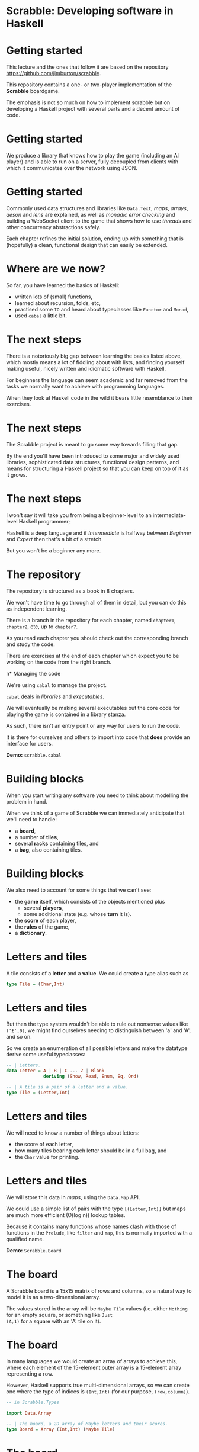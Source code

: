 * Scrabble: Developing software in Haskell

[[./images/scrabble.jpeg]]

* Getting started

This lecture and the ones that follow it are based on the repository
https://github.com/jimburton/scrabble.

This repository contains a one- or two-player implementation of the
*Scrabble* boardgame.

The emphasis is not so much on how to implement scrabble but on
developing a Haskell project with several parts and a decent amount of
code.

* Getting started

We produce a library that knows how to play the game (including an AI
player) and is able to run on a server, fully decoupled from clients
with which it communicates over the network using JSON.

[[./images/webgame.png]]

* Getting started

Commonly used data structures and libraries like ~Data.Text~, /maps/,
/arrays/, /aeson/ and /lens/ are explained, as well as /monadic error
checking/ and building a WebSocket client to the game that shows how
to use /threads/ and other concurrency abstractions safely.

Each chapter refines the initial solution, ending up with something
that is (hopefully) a clean, functional design that can easily be
extended.

* Where are we now?

So far, you have learned the basics of Haskell:

+ written lots of (small) functions,
+ learned about recursion, folds, etc,
+ practised some ~IO~ and heard about typeclasses like ~Functor~ and
  ~Monad~,
+ used ~cabal~ a little bit.
    
* The next steps

There is a notoriously big gap between learning the basics listed
above, which mostly means a lot of fiddling about with lists, and
finding yourself making useful, nicely written and idiomatic software
with Haskell.

For beginners the language can seem academic and far removed from the
tasks we normally want to achieve with programming languages.

When they look at Haskell code in the wild it bears little resemblance
to their exercises.

* The next steps

The Scrabble project is meant to go some way towards filling that gap.

By the end you'll have been introduced to some major and widely used
libraries, sophisticated data structures, functional design patterns,
and means for structuring a Haskell project so that you can keep on
top of it as it grows.

* The next steps

I won't say it will take you from being a beginner-level to an
intermediate-level Haskell programmer; 

Haskell is a deep language and if /Intermediate/ is halfway between
/Beginner/ and /Expert/ then that's a bit of a stretch.
  
But you won't be a beginner any more.

* The repository

The repository is structured as a book in 8 chapters.

We won't have time to go through all of them in detail, but you can do
this as independent learning.

There is a branch in the repository for each chapter, named
~chapter1~, ~chapter2~, etc, up to ~chapter7~.

As you read each chapter you should check out the corresponding branch
and study the code. 

There are exercises at the end of each chapter which expect you to be
working on the code from the right branch.

n* Managing the code

We're using ~cabal~ to manage the project.

~cabal~ deals in /libraries/ and /executables/.

We will eventually be making several executables but the core code for
playing the game is contained in a library stanza.

As such, there isn't an entry point or any way for users to run the
code. 

It is there for ourselves and others to import into code that *does*
provide an interface for users.

*Demo:* ~scrabble.cabal~

* Building blocks

When you start writing any software you need to think about modelling the
problem in hand.

When we think of a game of Scrabble we can immediately anticipate that we'll
need to handle:

+ a *board*,
+ a number of *tiles*,
+ several *racks* containing tiles, and
+ a *bag*, also containing tiles.

* Building blocks

We also need to account for some things that we can't see:

+ the *game* itself, which consists of the objects mentioned plus
    + several *players*,
    + some additional state (e.g. whose *turn* it is).
+ the *score* of each player,
+ the *rules* of the game,
+ a *dictionary*.
    
* Letters and tiles

[[./images/tile.jpg]]

A tile consists of a *letter* and a *value*. We could create a type
alias such as

#+BEGIN_SRC haskell
type Tile = (Char,Int)
#+END_SRC

* Letters and tiles

But then the type system wouldn't be able to rule out nonsense values
like ~('£',0)~, we might find ourselves needing to distinguish between
'a' and 'A', and so on.

So we create an enumeration of all possible letters and make the
datatype derive some useful typeclasses:

#+BEGIN_SRC haskell
-- | Letters.
data Letter = A | B | C ... Z | Blank
              deriving (Show, Read, Enum, Eq, Ord)

-- | A tile is a pair of a letter and a value.
type Tile = (Letter,Int)
#+END_SRC

* Letters and tiles

We will need to know a number of things about letters:

+ the score of each letter,
+ how many tiles bearing each letter should be in a full bag, and
+ the ~Char~ value for printing.

* Letters and tiles

We will store this data in /maps/, using the ~Data.Map~ API.

We could use a simple list of pairs with the type ~[(Letter,Int)]~ but
maps are much more efficient (O(log n)) lookup tables.

Because it contains many functions whose names clash with those of
functions in the ~Prelude~, like ~filter~ and ~map~, this is normally
imported with a qualified name.

*Demo:* ~Scrabble.Board~

* The board

A Scrabble board is a 15x15 matrix of rows and columns, so a natural
way to model it is as a two-dimensional array.

The values stored in the array will be ~Maybe Tile~ values
(i.e. either ~Nothing~ for an empty square, or something like ~Just
(A,1)~ for a square with an 'A' tile on it).

* The board

In many languages we would create an array of arrays to achieve this,
where each element of the 15-element outer array is a 15-element array
representing a row.

However, Haskell supports true multi-dimensional arrays, so we can
create one where the type of indices is ~(Int,Int)~ (for our purpose,
~(row,column)~).

#+BEGIN_SRC haskell
-- in Scrabble.Types

import Data.Array

-- | The board, a 2D array of Maybe letters and their scores.
type Board = Array (Int,Int) (Maybe Tile)
#+END_SRC


* The board

Then, if we have a board called ~b~ we can access the value in row
~r~, column ~c~, by ~b ! (r,c)~.

These ~(r,c)~ pairs are going to be used a lot so we make a type for
those too.

#+BEGIN_SRC haskell
-- | A position on the board.
type Pos = (Int,Int)
#+END_SRC

* Words

/Words/, /racks/ and /bags/ are all just lists of letters, but it's
helpful to distinguish between them in type signatures so we make
aliases for each of them.

Because the ~Prelude~ includes a type called ~Word~ we have a name
clash here.

We could call our new type ~ScrabbleWord~ or something like that, but
it seems more convenient to keep the short name and hide the type in
the ~Prelude~, which we don't need anyway.

*Demo:* ~Scrabble.Types~

* Words on the board

A word we want to place on the board is a list of pairs of ~Pos~ and
~Tile~ values.

We'll call this a ~WordPut~.

#+BEGIN_SRC haskell
-- | A word placed on the board (tiles plus positions).
type WordPut = [(Pos, Tile)]
#+END_SRC

* Bonus squares

Last up for the board are the /bonus squares/.

These are either double or triple word bonuses, or double or triple
letter bonuses.

We make a datatype for bonuses and a map of their positions.

We will put everything other than the type for bonuses in its own
module to keep things tidy.

*Demo:* ~Scrabble.Types~ and ~Scrabble.Bonus~
